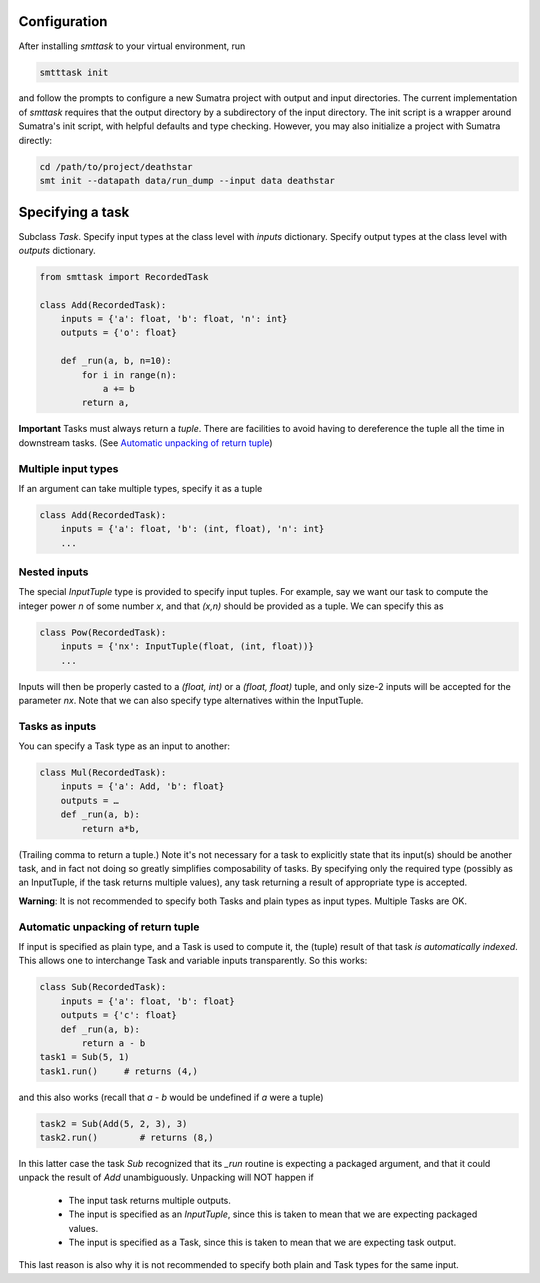 Configuration
-------------
After installing `smttask` to your virtual environment, run

.. code:: bash

   smtttask init

and follow the prompts to configure a new Sumatra project with output and input directories. The current implementation of `smttask` requires that the output directory
by a subdirectory of the input directory. The init script is a wrapper around Sumatra's init script, with helpful defaults and type checking. However, you may also initialize a project with Sumatra directly:

.. code:: bash

   cd /path/to/project/deathstar
   smt init --datapath data/run_dump --input data deathstar

Specifying a task
-----------------
Subclass `Task`.
Specify input types at the class level with `inputs` dictionary.
Specify output types at the class level with `outputs` dictionary.

.. code:: python

   from smttask import RecordedTask

   class Add(RecordedTask):
       inputs = {'a': float, 'b': float, 'n': int}
       outputs = {'o': float}

       def _run(a, b, n=10):
           for i in range(n):
               a += b
           return a,

**Important** Tasks must always return a *tuple*.
There are facilities to avoid having to dereference the tuple all the time
in downstream tasks.
(See `Automatic unpacking of return tuple <#automatic-unpacking-of-return-tuple>`_)

Multiple input types
^^^^^^^^^^^^^^^^^^^^
If an argument can take multiple types, specify it as a tuple

.. code:: python

   class Add(RecordedTask):
       inputs = {'a': float, 'b': (int, float), 'n': int}
       ...

Nested inputs
^^^^^^^^^^^^^
The special `InputTuple` type is provided to specify input tuples.
For example, say we want our task to compute the integer power `n` of some
number `x`, and that `(x,n)` should be provided as a tuple. We can specify
this as

.. code:: python

   class Pow(RecordedTask):
       inputs = {'nx': InputTuple(float, (int, float))}
       ...

Inputs will then be properly casted to a `(float, int)` or a `(float, float)`
tuple, and only size-2 inputs will be accepted for the parameter `nx`.
Note that we can also specify type alternatives within the InputTuple.

Tasks as inputs
^^^^^^^^^^^^^^^
You can specify a Task type as an input to another:

.. code:: python

   class Mul(RecordedTask):
       inputs = {'a': Add, 'b': float}
       outputs = …
       def _run(a, b):
           return a*b,

(Trailing comma to return a tuple.)
Note it's not necessary for a task to explicitly state that its input(s) should
be another task, and in fact not doing so greatly simplifies composability of
tasks. By specifying only the required type (possibly as an InputTuple, if
the task returns multiple values), any task returning a result of appropriate
type is accepted.

**Warning**: It is not recommended to specify both Tasks and plain types as
input types. Multiple Tasks are OK.

Automatic unpacking of return tuple
^^^^^^^^^^^^^^^^^^^^^^^^^^^^^^^^^^^
If input is specified as plain type, and a Task is used to compute it, the
(tuple) result of that task *is automatically indexed*. This allows one to
interchange Task and variable inputs transparently. So this works:

.. code:: python

   class Sub(RecordedTask):
       inputs = {'a': float, 'b': float}
       outputs = {'c': float}
       def _run(a, b):
           return a - b
   task1 = Sub(5, 1)
   task1.run()     # returns (4,)

and this also works (recall that `a - b` would be undefined if `a` were a tuple)

.. code:: python

   task2 = Sub(Add(5, 2, 3), 3)
   task2.run()        # returns (8,)

In this latter case the task `Sub` recognized that its `_run` routine is
expecting a packaged argument, and that it could unpack the result of `Add`
unambiguously. Unpacking will NOT happen if
  - The input task returns multiple outputs.
  - The input is specified as an `InputTuple`, since this is taken to mean
    that we are expecting packaged values.
  - The input is specified as a Task, since this is taken to mean that we are
    expecting task output.
This last reason is also why it is not recommended to specify both plain and
Task types for the same input.
